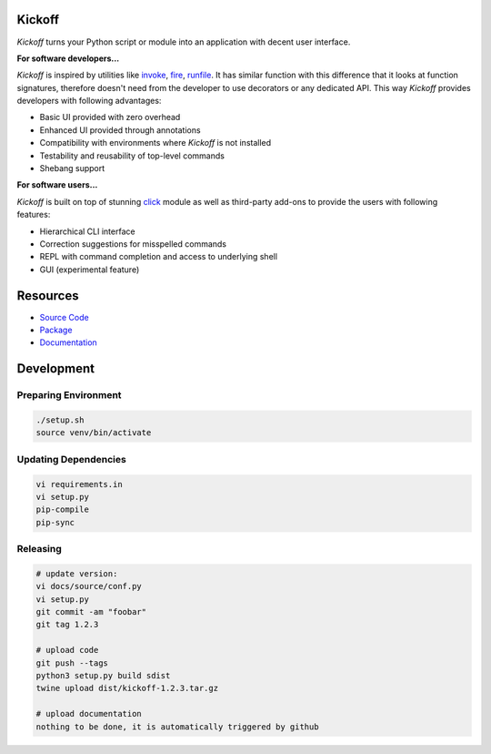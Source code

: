 Kickoff
=======

`Kickoff` turns your Python script or module into an application with decent user interface.

**For software developers...**

`Kickoff` is inspired by utilities like `invoke <http://www.pyinvoke.org>`__, `fire <https://github.com/google/python-fire>`__, `runfile <https://code.activestate.com/pypm/runfile/>`__. It has similar function with this difference that it looks at function signatures, therefore doesn't need from the developer to use decorators or any dedicated API. This way `Kickoff` provides developers with following advantages:

* Basic UI provided with zero overhead
* Enhanced UI provided through annotations
* Compatibility with environments where `Kickoff` is not installed
* Testability and reusability of top-level commands
* Shebang support

**For software users...**

`Kickoff` is built on top of stunning `click <https://click.palletsprojects.com/>`__ module as well as third-party add-ons to provide the users with following features:

* Hierarchical CLI interface
* Correction suggestions for misspelled commands
* REPL with command completion and access to underlying shell
* GUI (experimental feature)


Resources
========= 	

* `Source Code <https://github.com/gergelyk/python-kickoff>`__
* `Package <https://pypi.org/project/kickoff/>`__
* `Documentation <https://python-kickoff.readthedocs.io/en/latest/>`__


Development
===========

Preparing Environment
^^^^^^^^^^^^^^^^^^^^^

.. code:: python

    ./setup.sh
    source venv/bin/activate

Updating Dependencies
^^^^^^^^^^^^^^^^^^^^^

.. code:: bash

    vi requirements.in
    vi setup.py
    pip-compile
    pip-sync

Releasing
^^^^^^^^^

.. code:: bash

    # update version:
    vi docs/source/conf.py
    vi setup.py
    git commit -am "foobar"
    git tag 1.2.3

    # upload code
    git push --tags
    python3 setup.py build sdist
    twine upload dist/kickoff-1.2.3.tar.gz

    # upload documentation
    nothing to be done, it is automatically triggered by github





